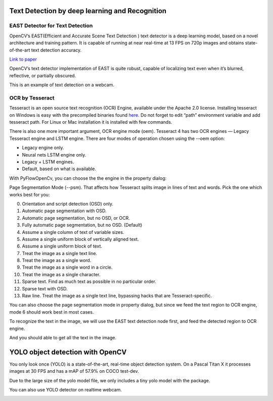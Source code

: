 Text Detection by deep learning and Recognition
=============================

EAST Detector for Text Detection
------------------------------------

OpenCV’s EAST(Efficient and Accurate Scene Text Detection ) text detector is a deep learning model, based on a novel architecture and training pattern. It is capable of running at near real-time at 13 FPS on 720p images and obtains state-of-the-art text detection accuracy.

`Link to paper <https://arxiv.org/pdf/1704.03155.pdf>`_

OpenCV’s text detector implementation of EAST is quite robust, capable of localizing text even when it’s blurred, reflective, or partially obscured.


..  image:: res/text_detection.png

This is an example of text detection on a webcam.

..  image:: res/text_detection_video.gif


OCR by Tesseract
----------------------
Tesseract is an open source text recognition (OCR) Engine, available under the Apache 2.0 license. Installing tesseract on Windows is easy with the precompiled binaries found `here <https://github.com/tesseract-ocr/tesseract/wiki>`_. Do not forget to edit “path” environment variable and add tesseract path. For Linux or Mac installation it is installed with few commands.

There is also one more important argument, OCR engine mode (oem). Tesseract 4 has two OCR engines — Legacy Tesseract engine and LSTM engine. There are four modes of operation chosen using the --oem option:

*   Legacy engine only.
*   Neural nets LSTM engine only.
*   Legacy + LSTM engines.
*   Default, based on what is available.

With PyFlowOpenCv, you can choose the the engine in the property dialog:

..  image:: res/ocr_property.png

Page Segmentation Mode (--psm). That affects how Tesseract splits image in lines of text and words. Pick the one which works best for you:

0. Orientation and script detection (OSD) only.
1. Automatic page segmentation with OSD.
2.    Automatic page segmentation, but no OSD, or OCR.
3.    Fully automatic page segmentation, but no OSD. (Default)
4.    Assume a single column of text of variable sizes.
5.   Assume a single uniform block of vertically aligned text.
6.   Assume a single uniform block of text.
7.   Treat the image as a single text line.
8.   Treat the image as a single word.
9.   Treat the image as a single word in a circle.
10.   Treat the image as a single character.
11.   Sparse text. Find as much text as possible in no particular order.
12.   Sparse text with OSD.
13.   Raw line. Treat the image as a single text line, bypassing hacks that are Tesseract-specific.

You can also choose the page segmentation mode in property dialog, but since we feed the text region to OCR engine, mode 6 should work best in most cases.

To recognize the text in the image, we will use the EAST text detection node first, and feed the detected region to OCR engine.


..  image:: res/ocr_diagram.png

And you should able to get all the text in the image.

..  image:: res/ocr_result.png



YOLO object detection with OpenCV
====================================

You only look once (YOLO) is a state-of-the-art, real-time object detection system. On a Pascal Titan X it processes images at 30 FPS and has a mAP of 57.9% on COCO test-dev.

Due to the large size of the yolo model file, we only includes a tiny yolo model with the package. 


..  image:: res/yolo.png

..  image:: res/yolo_video.gif

You can also use YOLO detector on realtime webcam.

..  image:: res/yolo_video_webcam.gif

